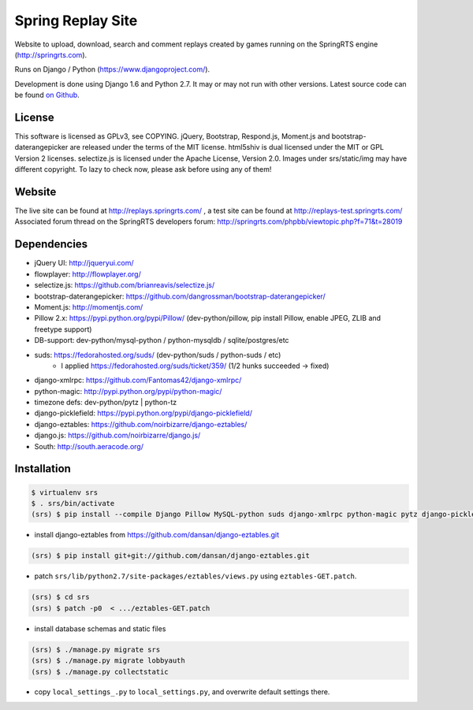 ==================
Spring Replay Site
==================

Website to upload, download, search and comment replays created by games
running on the SpringRTS engine (http://springrts.com).

Runs on Django / Python (https://www.djangoproject.com/).

Development is done using Django 1.6 and Python 2.7. It may or may not run with other versions.
Latest source code can be found `on Github <https://github.com/dansan/spring-replay-site/>`_.

License
=======

This software is licensed as GPLv3, see COPYING.
jQuery, Bootstrap, Respond.js, Moment.js and bootstrap-daterangepicker are released under the terms of the MIT license.
html5shiv is dual licensed under the MIT or GPL Version 2 licenses.
selectize.js is licensed under the Apache License, Version 2.0.
Images under srs/static/img may have different copyright. To lazy to check now, please ask before using any of them!

Website
=======

The live site can be found at http://replays.springrts.com/ , a test site can be found at http://replays-test.springrts.com/
Associated forum thread on the SpringRTS developers forum: http://springrts.com/phpbb/viewtopic.php?f=71&t=28019

Dependencies
============

- jQuery UI: http://jqueryui.com/
- flowplayer: http://flowplayer.org/
- selectize.js: https://github.com/brianreavis/selectize.js/
- bootstrap-daterangepicker: https://github.com/dangrossman/bootstrap-daterangepicker/
- Moment.js: http://momentjs.com/

- Pillow 2.x: https://pypi.python.org/pypi/Pillow/ (dev-python/pillow, pip install Pillow, enable JPEG, ZLIB and freetype support)
- DB-support: dev-python/mysql-python / python-mysqldb / sqlite/postgres/etc
- suds: https://fedorahosted.org/suds/ (dev-python/suds / python-suds / etc)
    - I applied https://fedorahosted.org/suds/ticket/359/ (1/2 hunks succeeded -> fixed) 
- django-xmlrpc: https://github.com/Fantomas42/django-xmlrpc/
- python-magic: http://pypi.python.org/pypi/python-magic/
- timezone defs: dev-python/pytz | python-tz
- django-picklefield: https://pypi.python.org/pypi/django-picklefield/
- django-eztables: https://github.com/noirbizarre/django-eztables/
- django.js: https://github.com/noirbizarre/django.js/
- South: http://south.aeracode.org/

Installation
============

.. code-block:: bash

    $ virtualenv srs
    $ . srs/bin/activate
    (srs) $ pip install --compile Django Pillow MySQL-python suds django-xmlrpc python-magic pytz django-picklefield django.js South

- install django-eztables from https://github.com/dansan/django-eztables.git

.. code-block:: bash

    (srs) $ pip install git+git://github.com/dansan/django-eztables.git

- patch ``srs/lib/python2.7/site-packages/eztables/views.py`` using ``eztables-GET.patch``.

.. code-block:: bash

    (srs) $ cd srs
    (srs) $ patch -p0  < .../eztables-GET.patch

- install database schemas and static files

.. code-block:: bash

    (srs) $ ./manage.py migrate srs
    (srs) $ ./manage.py migrate lobbyauth
    (srs) $ ./manage.py collectstatic

- copy ``local_settings_.py`` to ``local_settings.py``, and overwrite default settings there.
